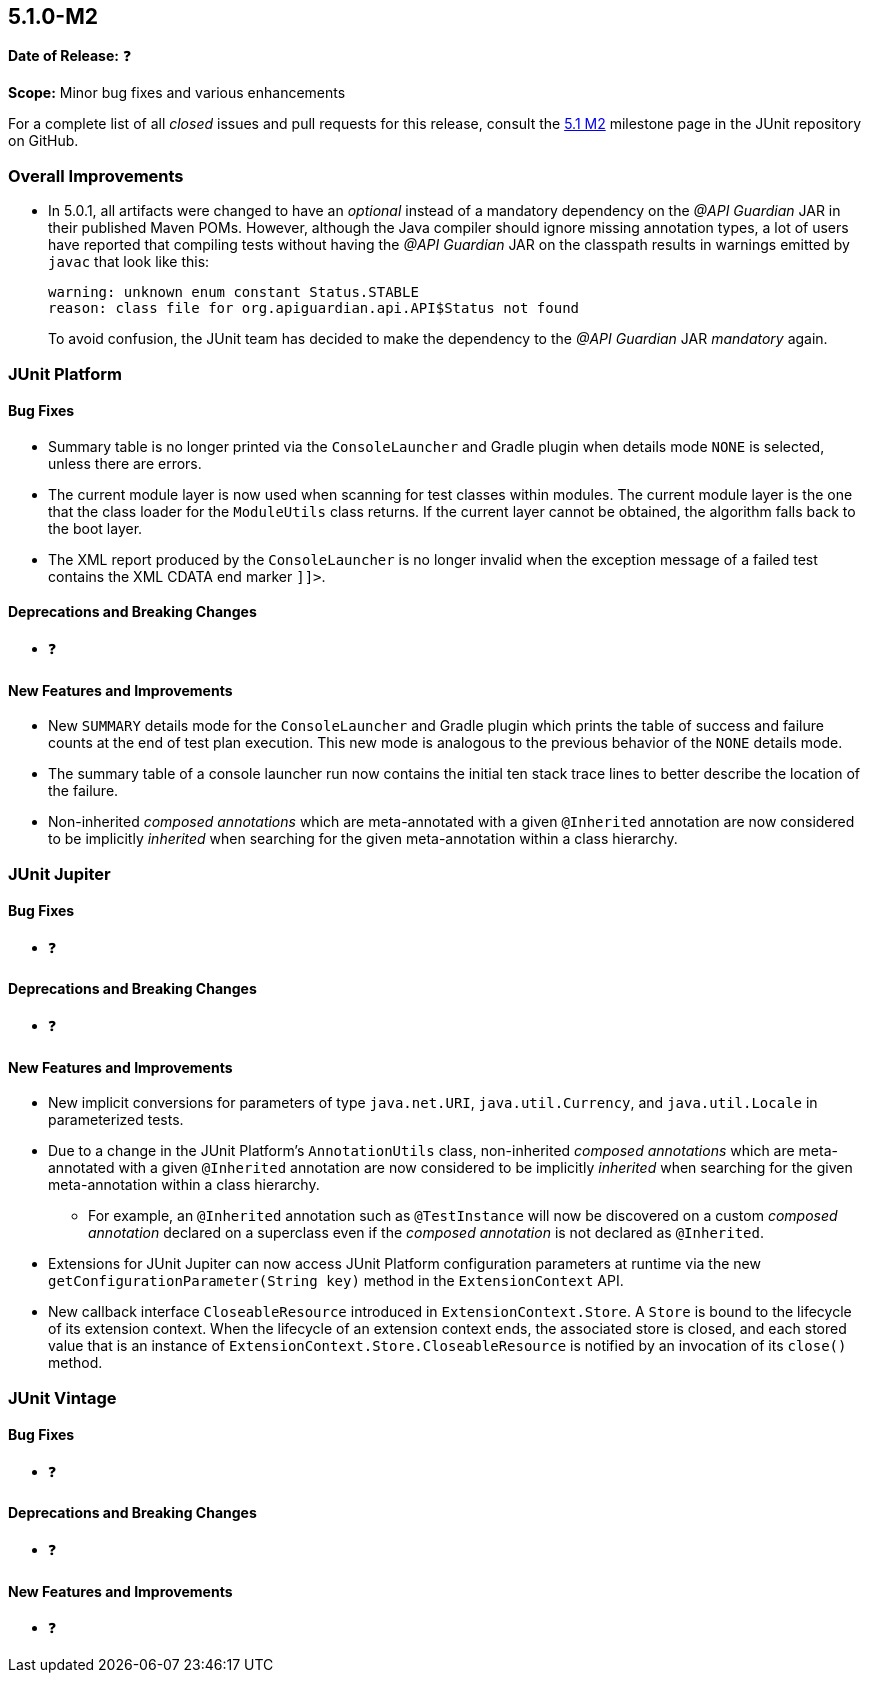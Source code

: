 [[release-notes-5.1.0-M2]]
== 5.1.0-M2

*Date of Release:* ❓

*Scope:* Minor bug fixes and various enhancements

For a complete list of all _closed_ issues and pull requests for this release, consult the
link:{junit5-repo}+/milestone/18?closed=1+[5.1 M2] milestone page in the JUnit repository
on GitHub.

[[release-notes-5.1.0-M2-overall-improvements]]
=== Overall Improvements

* In 5.0.1, all artifacts were changed to have an _optional_ instead of a mandatory
  dependency on the _@API Guardian_ JAR in their published Maven POMs. However, although
  the Java compiler should ignore missing annotation types, a lot of users have reported
  that compiling tests without having the _@API Guardian_ JAR on the classpath results in
  warnings emitted by `javac` that look like this:
+
----
warning: unknown enum constant Status.STABLE
reason: class file for org.apiguardian.api.API$Status not found
----
+
To avoid confusion, the JUnit team has decided to make the dependency to the
_@API Guardian_ JAR _mandatory_ again.

[[release-notes-5.1.0-M2-junit-platform]]
=== JUnit Platform

==== Bug Fixes

* Summary table is no longer printed via the `ConsoleLauncher` and Gradle plugin when
  details mode `NONE` is selected, unless there are errors.
* The current module layer is now used when scanning for test classes within modules. The
  current module layer is the one that the class loader for the `ModuleUtils` class
  returns. If the current layer cannot be obtained, the algorithm falls back to the boot
  layer.
* The XML report produced by the `ConsoleLauncher` is no longer invalid when the exception
  message of a failed test contains the XML CDATA end marker `]]>`.

==== Deprecations and Breaking Changes

* ❓

==== New Features and Improvements

* New `SUMMARY` details mode for the `ConsoleLauncher` and Gradle plugin which prints
  the table of success and failure counts at the end of test plan execution. This new
  mode is analogous to the previous behavior of the `NONE` details mode.
* The summary table of a console launcher run now contains the initial ten stack trace
  lines to better describe the location of the failure.
* Non-inherited _composed annotations_ which are meta-annotated with a given `@Inherited`
  annotation are now considered to be implicitly _inherited_ when searching for the given
  meta-annotation within a class hierarchy.

[[release-notes-5.1.0-M2-junit-jupiter]]
=== JUnit Jupiter

==== Bug Fixes

* ❓

==== Deprecations and Breaking Changes

* ❓

==== New Features and Improvements

* New implicit conversions for parameters of type `java.net.URI`, `java.util.Currency`,
  and `java.util.Locale` in parameterized tests.
* Due to a change in the JUnit Platform's `AnnotationUtils` class, non-inherited
  _composed annotations_ which are meta-annotated with a given `@Inherited` annotation
  are now considered to be implicitly _inherited_ when searching for the given
  meta-annotation within a class hierarchy.
** For example, an `@Inherited` annotation such as `@TestInstance` will now be discovered
   on a custom _composed annotation_ declared on a superclass even if the _composed
   annotation_ is not declared as `@Inherited`.
* Extensions for JUnit Jupiter can now access JUnit Platform configuration parameters at
  runtime via the new `getConfigurationParameter(String key)` method in the
  `ExtensionContext` API.
* New callback interface `CloseableResource` introduced in `ExtensionContext.Store`. A
  `Store` is bound to the lifecycle of its extension context. When the lifecycle of an
  extension context ends, the associated store is closed, and each stored value that is
  an instance of `ExtensionContext.Store.CloseableResource` is notified by an invocation
  of its `close()` method.


[[release-notes-5.1.0-M2-junit-vintage]]
=== JUnit Vintage

==== Bug Fixes

* ❓

==== Deprecations and Breaking Changes

* ❓

==== New Features and Improvements

* ❓
